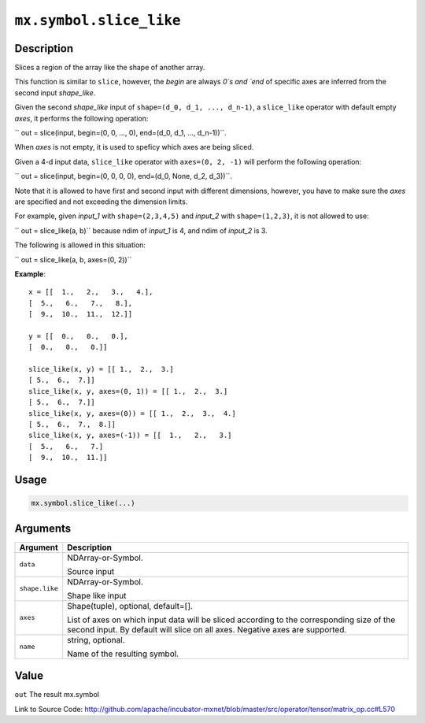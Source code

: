 .. raw:: html



``mx.symbol.slice_like``
================================================

Description
----------------------

Slices a region of the array like the shape of another array.

This function is similar to ``slice``, however, the `begin` are always `0`s
and `end` of specific axes are inferred from the second input `shape_like`.

Given the second `shape_like` input of ``shape=(d_0, d_1, ..., d_n-1)``,
a ``slice_like`` operator with default empty `axes`, it performs the
following operation:

`` out = slice(input, begin=(0, 0, ..., 0), end=(d_0, d_1, ..., d_n-1))``.

When `axes` is not empty, it is used to speficy which axes are being sliced.

Given a 4-d input data, ``slice_like`` operator with ``axes=(0, 2, -1)``
will perform the following operation:

`` out = slice(input, begin=(0, 0, 0, 0), end=(d_0, None, d_2, d_3))``.

Note that it is allowed to have first and second input with different dimensions,
however, you have to make sure the `axes` are specified and not exceeding the
dimension limits.

For example, given `input_1` with ``shape=(2,3,4,5)`` and `input_2` with
``shape=(1,2,3)``, it is not allowed to use:

`` out = slice_like(a, b)`` because ndim of `input_1` is 4, and ndim of `input_2`
is 3.

The following is allowed in this situation:

`` out = slice_like(a, b, axes=(0, 2))``

**Example**::
	 
	 x = [[  1.,   2.,   3.,   4.],
	 [  5.,   6.,   7.,   8.],
	 [  9.,  10.,  11.,  12.]]
	 
	 y = [[  0.,   0.,   0.],
	 [  0.,   0.,   0.]]
	 
	 slice_like(x, y) = [[ 1.,  2.,  3.]
	 [ 5.,  6.,  7.]]
	 slice_like(x, y, axes=(0, 1)) = [[ 1.,  2.,  3.]
	 [ 5.,  6.,  7.]]
	 slice_like(x, y, axes=(0)) = [[ 1.,  2.,  3.,  4.]
	 [ 5.,  6.,  7.,  8.]]
	 slice_like(x, y, axes=(-1)) = [[  1.,   2.,   3.]
	 [  5.,   6.,   7.]
	 [  9.,  10.,  11.]]
	 

Usage
----------

.. code:: r

	mx.symbol.slice_like(...)

Arguments
------------------

+----------------------------------------+------------------------------------------------------------+
| Argument                               | Description                                                |
+========================================+============================================================+
| ``data``                               | NDArray-or-Symbol.                                         |
|                                        |                                                            |
|                                        | Source input                                               |
+----------------------------------------+------------------------------------------------------------+
| ``shape.like``                         | NDArray-or-Symbol.                                         |
|                                        |                                                            |
|                                        | Shape like input                                           |
+----------------------------------------+------------------------------------------------------------+
| ``axes``                               | Shape(tuple), optional, default=[].                        |
|                                        |                                                            |
|                                        | List of axes on which input data will be sliced according  |
|                                        | to the corresponding size of the second input. By default  |
|                                        | will slice on all axes. Negative axes are                  |
|                                        | supported.                                                 |
+----------------------------------------+------------------------------------------------------------+
| ``name``                               | string, optional.                                          |
|                                        |                                                            |
|                                        | Name of the resulting symbol.                              |
+----------------------------------------+------------------------------------------------------------+

Value
----------

``out`` The result mx.symbol


Link to Source Code: http://github.com/apache/incubator-mxnet/blob/master/src/operator/tensor/matrix_op.cc#L570


.. disqus::
   :disqus_identifier: mx.symbol.slice_like
